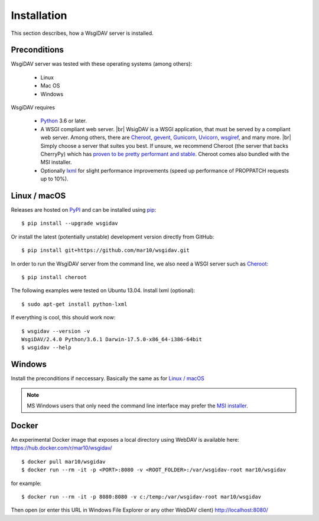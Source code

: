 Installation
============

This section describes, how a WsgiDAV server is installed.

.. seealso::

  If you plan to contribute to the WsgiDAV project, check out :doc:`development`
  for details on how to install in development mode.


Preconditions
-------------

WsgiDAV server was tested with these operating systems (among others):

  * Linux
  * Mac OS
  * Windows

WsgiDAV requires

  * `Python <https://www.python.org/downloads/>`_ 3.6 or later.
  * A WSGI compliant web server. |br|
    WsigDAV is a WSGI application, that must be served by a compliant web server.
    Among others, there are
    `Cheroot <https://cheroot.cherrypy.dev/>`_,
    `gevent <https://www.gevent.org/>`_,
    `Gunicorn <https://gunicorn.org/>`_,
    `Uvicorn <https://www.uvicorn.org/>`_,
    `wsgiref <https://docs.python.org/3/library/wsgiref.html>`_,
    and many more.
    |br|
    Simply choose a server that suites you best.
    If unsure, we recommend Cheroot (the server that backs CherryPy) which has
    `proven to be pretty performant and stable <https://blog.appdynamics.com/engineering/a-performance-analysis-of-python-wsgi-servers-part-2/>`_.
    Cheroot comes also bundled with the MSI installer.
  * Optionally `lxml <http://codespeak.net/lxml/>`_ for slight performance
    improvements (speed up performance of PROPPATCH requests up to 10%).


Linux / macOS
-------------

Releases are hosted on `PyPI <https://pypi.python.org/pypi/WsgiDAV>`_ and can
be installed using `pip <http://www.pip-installer.org/>`_::

  $ pip install --upgrade wsgidav

Or install the latest (potentially unstable) development version directly
from GitHub::

	$ pip install git+https://github.com/mar10/wsgidav.git

In order to run the WsgiDAV server from the command line, we also need a WSGI server
such as `Cheroot <https://cheroot.readthedocs.io/>`_::

  $ pip install cheroot

The following examples were tested on Ubuntu 13.04.
Install lxml (optional)::

    $ sudo apt-get install python-lxml

If everything is cool, this should work now::

    $ wsgidav --version -v
    WsgiDAV/2.4.0 Python/3.6.1 Darwin-17.5.0-x86_64-i386-64bit
    $ wsgidav --help


.. seealso::

   `Deploying WebDAV on Debian 10 using WsgiDAV <https://www.vultr.com/docs/deploying-webdav-on-debian-10-using-wsgidav>`_.


Windows
-------

Install the preconditions if neccessary.
Basically the same as for `Linux / macOS`_

.. note::

   MS Windows users that only need the command line interface may prefer the
   `MSI installer <https://github.com/mar10/wsgidav/releases>`_.


Docker
------

An experimental Docker image that exposes a local directory using WebDAV
is available here:
https://hub.docker.com/r/mar10/wsgidav/

::

    $ docker pull mar10/wsgidav
    $ docker run --rm -it -p <PORT>:8080 -v <ROOT_FOLDER>:/var/wsgidav-root mar10/wsgidav

for example::

    $ docker run --rm -it -p 8080:8080 -v c:/temp:/var/wsgidav-root mar10/wsgidav

Then open (or enter this URL in Windows File Explorer or any other WebDAV client)
http://localhost:8080/
